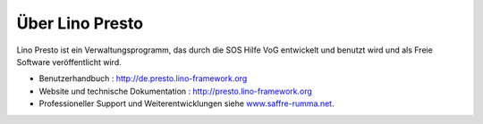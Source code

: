 ================
Über Lino Presto
================

Lino Presto ist ein Verwaltungsprogramm, das durch die SOS Hilfe VoG entwickelt
und benutzt wird und als Freie Software veröffentlicht wird.

- Benutzerhandbuch : http://de.presto.lino-framework.org

- Website und technische Dokumentation : http://presto.lino-framework.org


- Professioneller Support und Weiterentwicklungen
  siehe `www.saffre-rumma.net
  <https://www.saffre-rumma.net>`__.

